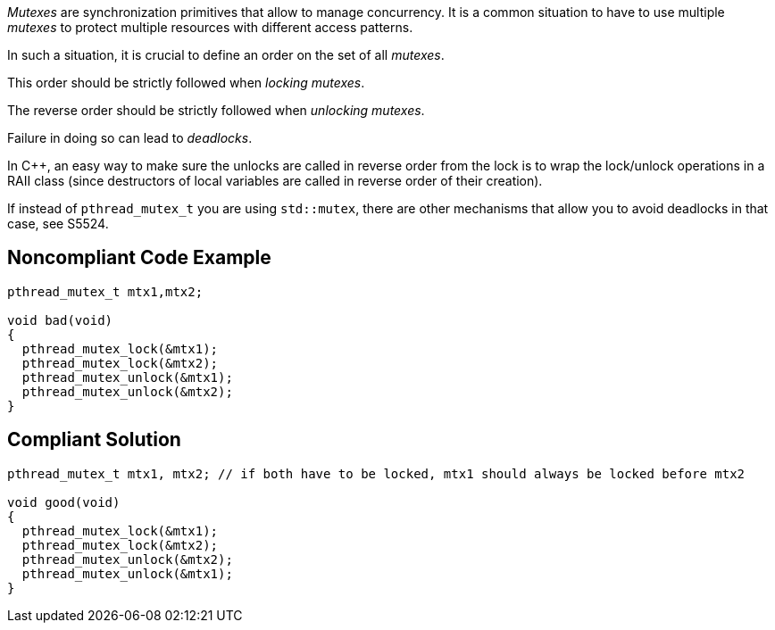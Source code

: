 _Mutexes_ are synchronization primitives that allow to manage concurrency. It is a common situation to have to use multiple _mutexes_ to protect multiple resources with different access patterns.


In such a situation, it is crucial to define an order on the set of all _mutexes_.

This order should be strictly followed when _locking_ _mutexes_.

The reverse order should be strictly followed when _unlocking_ _mutexes_.


Failure in doing so can lead to _deadlocks_.


In {cpp}, an easy way to make sure the unlocks are called in reverse order from the lock is to wrap the lock/unlock operations in a RAII class (since destructors of local variables are called in reverse order of their creation).


If instead of ``++pthread_mutex_t++`` you are using ``++std::mutex++``, there are other mechanisms that allow you to avoid deadlocks in that case, see S5524.

== Noncompliant Code Example

----
pthread_mutex_t mtx1,mtx2;

void bad(void)
{
  pthread_mutex_lock(&mtx1);
  pthread_mutex_lock(&mtx2);
  pthread_mutex_unlock(&mtx1);
  pthread_mutex_unlock(&mtx2);
}
----

== Compliant Solution

----
pthread_mutex_t mtx1, mtx2; // if both have to be locked, mtx1 should always be locked before mtx2

void good(void)
{
  pthread_mutex_lock(&mtx1);
  pthread_mutex_lock(&mtx2);
  pthread_mutex_unlock(&mtx2);
  pthread_mutex_unlock(&mtx1);
}
----
